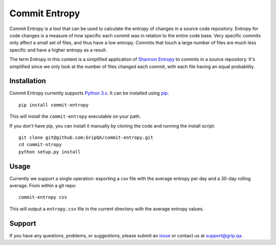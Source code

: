 Commit Entropy
==============

Commit Entropy is a tool that can be used to calculate the entropy of
changes in a source code repository. Entropy for code changes is a
measure of how specific each commit was in relation to the entire code
base. Very specific commits only affect a small set of files, and thus
have a low entropy. Commits that touch a large number of files are much
less specific and have a higher entropy as a result.

The term Entropy in this context is a simplified application of `Shannon
Entropy <https://en.wikipedia.org/wiki/Entropy_%28information_theory%29>`__
to commits in a source repository. It's simplified since we only look at
the number of files changed each commit, with each file having an equal
probability.

Installation
------------

Commit Entropy currently supports `Python
3.x <https://www.python.org/downloads/>`__. It can be installed using
`pip <https://pip.pypa.io/en/latest/>`__.

::

    pip install commit-entropy

This will install the ``commit-entropy`` executable on your path.

If you don't have pip, you can install it manually by cloning the code
and running the install script:

::

    git clone git@github.com:GripQA/commit-entropy.git
    cd commit-ntropy
    python setup.py install

Usage
-----

Currently we support a single operation: exporting a csv file with the
average entropy per day and a 30-day rolling average. From within a git
repo:

::

    commit-entropy csv

This will output a ``entropy.csv`` file in the current directory with
the average entropy values.

Support
-------

If you have any questions, problems, or suggestions, please submit an
`issue </GripQA/commit-entropy/issues>`__ or contact us at
support@grip.qa.
